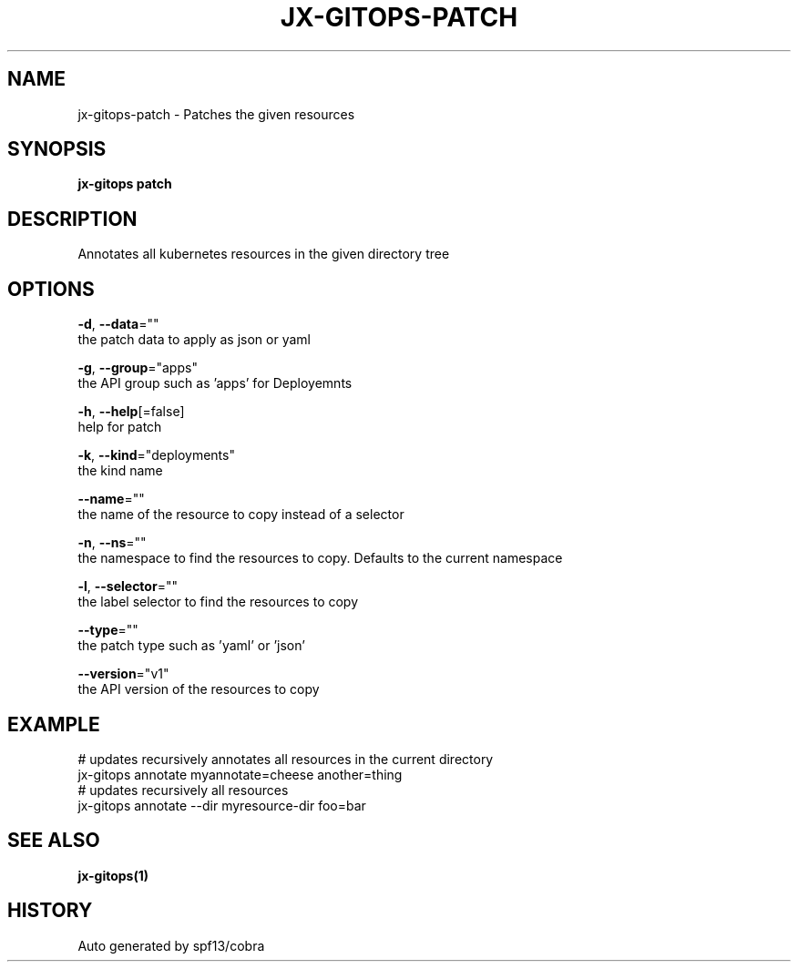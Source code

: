.TH "JX-GITOPS\-PATCH" "1" "" "Auto generated by spf13/cobra" "" 
.nh
.ad l


.SH NAME
.PP
jx\-gitops\-patch \- Patches the given resources


.SH SYNOPSIS
.PP
\fBjx\-gitops patch\fP


.SH DESCRIPTION
.PP
Annotates all kubernetes resources in the given directory tree


.SH OPTIONS
.PP
\fB\-d\fP, \fB\-\-data\fP=""
    the patch data to apply as json or yaml

.PP
\fB\-g\fP, \fB\-\-group\fP="apps"
    the API group such as 'apps' for Deployemnts

.PP
\fB\-h\fP, \fB\-\-help\fP[=false]
    help for patch

.PP
\fB\-k\fP, \fB\-\-kind\fP="deployments"
    the kind name

.PP
\fB\-\-name\fP=""
    the name of the resource to copy instead of a selector

.PP
\fB\-n\fP, \fB\-\-ns\fP=""
    the namespace to find the resources to copy. Defaults to the current namespace

.PP
\fB\-l\fP, \fB\-\-selector\fP=""
    the label selector to find the resources to copy

.PP
\fB\-\-type\fP=""
    the patch type such as 'yaml' or 'json'

.PP
\fB\-\-version\fP="v1"
    the API version of the resources to copy


.SH EXAMPLE
.PP
# updates recursively annotates all resources in the current directory
  jx\-gitops annotate myannotate=cheese another=thing
  # updates recursively all resources
  jx\-gitops annotate \-\-dir myresource\-dir foo=bar


.SH SEE ALSO
.PP
\fBjx\-gitops(1)\fP


.SH HISTORY
.PP
Auto generated by spf13/cobra
